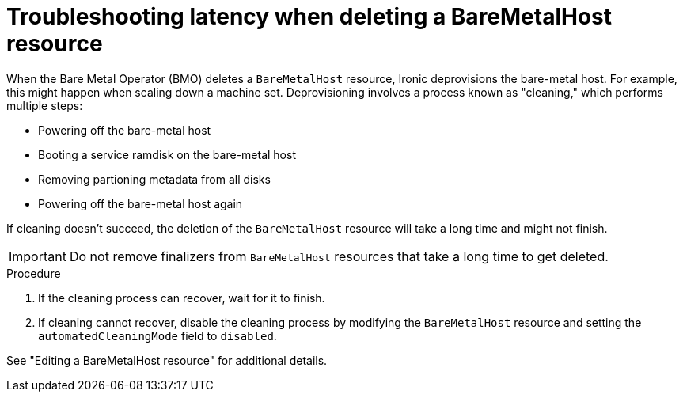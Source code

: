 // Module included in the following assemblies:
// //installing/installing_bare_metal_ipi/installing_bare_metal_ipi/ipi-install-troubleshooting.adoc

:_mod-docs-content-type: PROCEDURE
[id="ipi-install-troubleshooothing-latency-when-deleting-a-baremetalhost-resource_{context}"]

= Troubleshooting latency when deleting a BareMetalHost resource

When the Bare Metal Operator (BMO) deletes a `BareMetalHost` resource, Ironic deprovisions the bare-metal host. For example, this might happen when scaling down a machine set. Deprovisioning involves a process known as "cleaning," which performs multiple steps:

* Powering off the bare-metal host
* Booting a service ramdisk on the bare-metal host
* Removing partioning metadata from all disks
* Powering off the bare-metal host again

If cleaning doesn't succeed, the deletion of the `BareMetalHost` resource will take a long time and might not finish.

[IMPORTANT]
====
Do not remove finalizers from `BareMetalHost` resources that take a long time to get deleted.
====

.Procedure

. If the cleaning process can recover, wait for it to finish.

. If cleaning cannot recover, disable the cleaning process by modifying the `BareMetalHost` resource and setting the `automatedCleaningMode` field to `disabled`.

See "Editing a BareMetalHost resource" for additional details.
